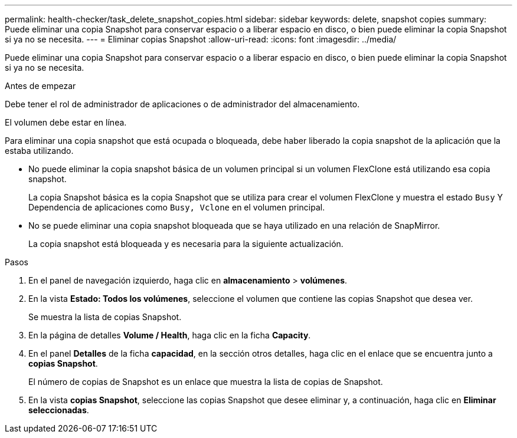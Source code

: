 ---
permalink: health-checker/task_delete_snapshot_copies.html 
sidebar: sidebar 
keywords: delete, snapshot copies 
summary: Puede eliminar una copia Snapshot para conservar espacio o a liberar espacio en disco, o bien puede eliminar la copia Snapshot si ya no se necesita. 
---
= Eliminar copias Snapshot
:allow-uri-read: 
:icons: font
:imagesdir: ../media/


[role="lead"]
Puede eliminar una copia Snapshot para conservar espacio o a liberar espacio en disco, o bien puede eliminar la copia Snapshot si ya no se necesita.

.Antes de empezar
Debe tener el rol de administrador de aplicaciones o de administrador del almacenamiento.

El volumen debe estar en línea.

Para eliminar una copia snapshot que está ocupada o bloqueada, debe haber liberado la copia snapshot de la aplicación que la estaba utilizando.

* No puede eliminar la copia snapshot básica de un volumen principal si un volumen FlexClone está utilizando esa copia snapshot.
+
La copia Snapshot básica es la copia Snapshot que se utiliza para crear el volumen FlexClone y muestra el estado `Busy` Y Dependencia de aplicaciones como `Busy, Vclone` en el volumen principal.

* No se puede eliminar una copia snapshot bloqueada que se haya utilizado en una relación de SnapMirror.
+
La copia snapshot está bloqueada y es necesaria para la siguiente actualización.



.Pasos
. En el panel de navegación izquierdo, haga clic en *almacenamiento* > *volúmenes*.
. En la vista *Estado: Todos los volúmenes*, seleccione el volumen que contiene las copias Snapshot que desea ver.
+
Se muestra la lista de copias Snapshot.

. En la página de detalles *Volume / Health*, haga clic en la ficha *Capacity*.
. En el panel *Detalles* de la ficha *capacidad*, en la sección otros detalles, haga clic en el enlace que se encuentra junto a *copias Snapshot*.
+
El número de copias de Snapshot es un enlace que muestra la lista de copias de Snapshot.

. En la vista *copias Snapshot*, seleccione las copias Snapshot que desee eliminar y, a continuación, haga clic en *Eliminar seleccionadas*.

